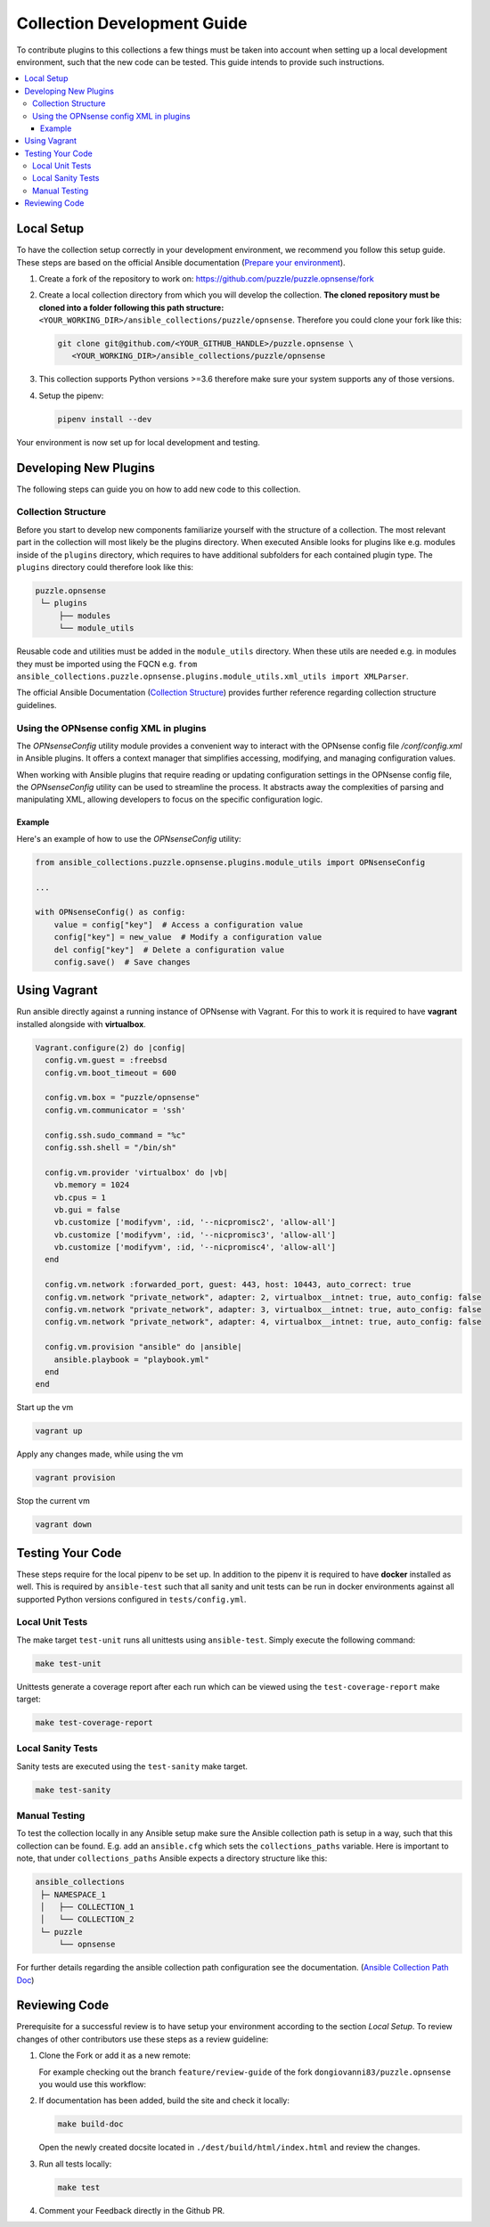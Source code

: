 .. _ansible_collections.puzzle.opnsense.docsite.development_guide:


****************************
Collection Development Guide
****************************


To contribute plugins to this collections a few things must be taken into
account when setting up a local development environment, such that the new code
can be tested. This guide intends to provide such instructions.


.. contents::
  :local:

Local Setup
===========

To have the collection setup correctly in your development environment, we
recommend you follow this setup guide. These steps are based on the official
Ansible documentation (`Prepare your environment
<https://docs.ansible.com/ansible/devel/community/create_pr_quick_start.html#prepare-your-environment>`__).

1. Create a fork of the repository to work on:
   https://github.com/puzzle/puzzle.opnsense/fork
2. Create a local collection directory from which you will develop the
   collection. **The cloned repository must be cloned into a folder following this
   path structure:** ``<YOUR_WORKING_DIR>/ansible_collections/puzzle/opnsense``.
   Therefore you could clone your fork like this:

   .. code-block:: shell-session

    git clone git@github.com/<YOUR_GITHUB_HANDLE>/puzzle.opnsense \
       <YOUR_WORKING_DIR>/ansible_collections/puzzle/opnsense

3. This collection supports Python versions >=3.6 therefore make sure your system
   supports any of those versions.
4. Setup the pipenv:

   .. code-block:: shell-session

    pipenv install --dev

Your environment is now set up for local development and testing.


Developing New Plugins
======================

The following steps can guide you on how to add new code to this collection.

Collection Structure
--------------------
Before you start to develop new components familiarize yourself with the
structure of a collection. The most relevant part in the collection will
most likely be the plugins directory. When executed Ansible looks for plugins like e.g.
modules inside of the ``plugins`` directory, which requires to have additional
subfolders for each contained plugin type. The ``plugins`` directory could
therefore look like this:

.. code-block::

 puzzle.opnsense
  └─ plugins
      ├── modules
      └── module_utils


Reusable code and utilities must be added in the ``module_utils`` directory.
When these utils are needed e.g. in modules they must be imported using the
FQCN e.g. ``from ansible_collections.puzzle.opnsense.plugins.module_utils.xml_utils import XMLParser``.

The official Ansible Documentation (`Collection Structure
<https://docs.ansible.com/ansible/latest/dev_guide/developing_collections_structure.html#collection-structure>`__)
provides further reference regarding collection structure guidelines.

Using the OPNsense config XML in plugins
----------------------------------------
The `OPNsenseConfig` utility module provides a convenient way to interact with
the OPNsense config file `/conf/config.xml` in Ansible plugins. It offers a
context manager that simplifies accessing, modifying, and managing configuration
values.

When working with Ansible plugins that require reading or updating configuration
settings in the OPNsense config file, the `OPNsenseConfig` utility can be used
to streamline the process. It abstracts away the complexities of parsing and
manipulating XML, allowing developers to focus on the specific configuration
logic.

Example
~~~~~~~

Here's an example of how to use the `OPNsenseConfig` utility:

.. code-block:: python

    from ansible_collections.puzzle.opnsense.plugins.module_utils import OPNsenseConfig

    ...

    with OPNsenseConfig() as config:
        value = config["key"]  # Access a configuration value
        config["key"] = new_value  # Modify a configuration value
        del config["key"]  # Delete a configuration value
        config.save()  # Save changes

Using Vagrant
=============

Run ansible directly against a running instance of OPNsense with Vagrant.
For this to work it is required to have **vagrant** installed alongside with **virtualbox**.

.. code-block::

    Vagrant.configure(2) do |config|
      config.vm.guest = :freebsd
      config.vm.boot_timeout = 600

      config.vm.box = "puzzle/opnsense"
      config.vm.communicator = 'ssh'

      config.ssh.sudo_command = "%c"
      config.ssh.shell = "/bin/sh"

      config.vm.provider 'virtualbox' do |vb|
        vb.memory = 1024
        vb.cpus = 1
        vb.gui = false
        vb.customize ['modifyvm', :id, '--nicpromisc2', 'allow-all']
        vb.customize ['modifyvm', :id, '--nicpromisc3', 'allow-all']
        vb.customize ['modifyvm', :id, '--nicpromisc4', 'allow-all']
      end

      config.vm.network :forwarded_port, guest: 443, host: 10443, auto_correct: true
      config.vm.network "private_network", adapter: 2, virtualbox__intnet: true, auto_config: false
      config.vm.network "private_network", adapter: 3, virtualbox__intnet: true, auto_config: false
      config.vm.network "private_network", adapter: 4, virtualbox__intnet: true, auto_config: false

      config.vm.provision "ansible" do |ansible|
        ansible.playbook = "playbook.yml"
      end
    end

Start up the vm

.. code-block::

    vagrant up

Apply any changes made, while using the vm

.. code-block::

   vagrant provision

Stop the current vm

.. code-block::

   vagrant down

Testing Your Code
=================

These steps require for the local pipenv to be set up. In addition to the pipenv
it is required to have **docker** installed as well. This is required by
``ansible-test`` such that all sanity and unit tests can be run in docker
environments against all supported Python versions configured in
``tests/config.yml``.

Local Unit Tests
----------------

The make target ``test-unit`` runs all unittests using ``ansible-test``.
Simply execute the following command:

.. code-block::

 make test-unit

Unittests generate a coverage report after each run which can be viewed using
the ``test-coverage-report`` make target:

.. code-block::

 make test-coverage-report


Local Sanity Tests
------------------

Sanity tests are executed using the ``test-sanity`` make target.

.. code-block::

 make test-sanity

Manual Testing
--------------

To test the collection locally in any Ansible setup make sure the Ansible
collection path is setup in a way, such that this collection can be found.
E.g. add an ``ansible.cfg`` which sets the ``collections_paths`` variable.
Here is important to note, that under ``collections_paths`` Ansible expects a
directory structure like this:

.. code-block::

 ansible_collections
  ├─ NAMESPACE_1
  │   ├── COLLECTION_1
  │   └── COLLECTION_2
  └─ puzzle
      └── opnsense

For further details regarding the ansible collection path configuration see the
documentation. (`Ansible Collection Path Doc
<https://docs.ansible.com/ansible/latest/reference_appendices/config.html#collections-paths>`__)


Reviewing Code
=================

Prerequisite for a successful review is to have setup your environment according
to the section *Local Setup*. To review changes of other contributors use these
steps as a review guideline:

1. Clone the Fork or add it as a new remote:

   .. code-block::
    git remote add NEW_REMOTE_NAME REMOTE_URL
    git checkout NEW_REMOTE_NAME/BRANCH_NAME

   For example checking out the branch ``feature/review-guide`` of the fork
   ``dongiovanni83/puzzle.opnsense`` you would use this workflow:

   .. code-block::
    git remote add dongiovanni83 git@github.com:dongiovanni83/puzzle.opnsense.git
    git checkout dongiovanni83/feature/review-guide


2. If documentation has been added, build the site and check it locally:

   .. code-block::

    make build-doc

   Open the newly created docsite located in ``./dest/build/html/index.html`` and
   review the changes.

3. Run all tests locally:

   .. code-block::

    make test

4. Comment your Feedback directly in the Github PR.
